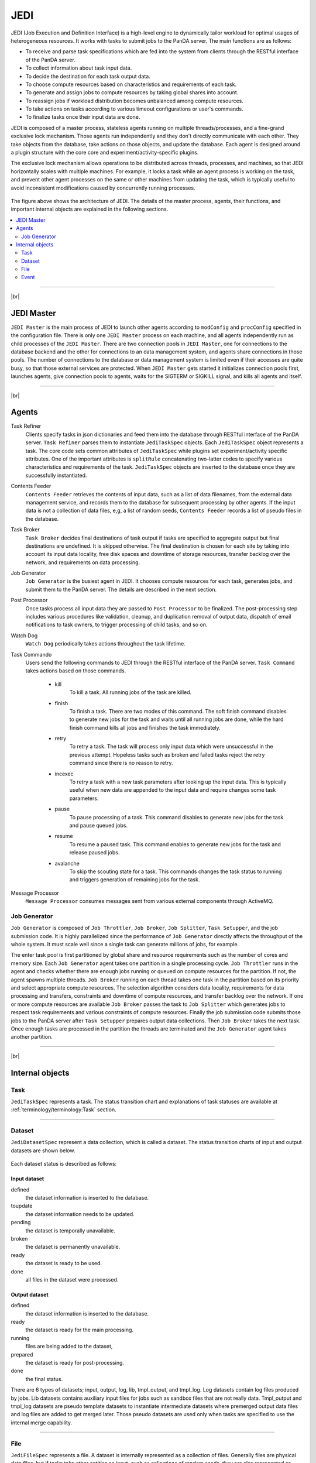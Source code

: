 =====
JEDI
=====

JEDI (Job Execution and Definition Interface) is a high-level engine to dynamically tailor workload
for optimal usages of heterogeneous resources. It works with tasks to submit jobs to the PanDA server.
The main functions are as follows:

* To receive and parse task specifications which are fed into the system from clients through the RESTful
  interface of the PanDA server.
* To collect information about task input data.
* To decide the destination for each task output data.
* To choose compute resources based on characteristics and requirements of each task.
* To generate and assign jobs to compute resources by taking global shares into account.
* To reassign jobs if workload distribution becomes unbalanced among compute resources.
* To take actions on tasks according to various timeout configurations or user's commands.
* To finalize tasks once their input data are done.

JEDI is composed of a master process, stateless agents running on multiple threads/processes,
and a fine-grand exclusive lock mechanism.
Those agents run independently and they don't directly communicate with each other.
They take objects from the database, take actions on those objects, and update the database.
Each agent is designed around a plugin structure with the core core and experiment/activity-specific
plugins.

The exclusive lock mechanism allows operations to be distributed across threads, processes, and machines,
so that JEDI horizontally scales with multiple machines.
For example, it locks a task while an agent process is working on the task,
and prevent other agent processes on the same or other machines from updating the task, which is typically
useful to avoid inconsistent modifications caused by concurrently running processes.

.. figure:: images/jedi.png

The figure above shows the architecture of JEDI.
The details of the master process, agents, their functions, and important internal objects
are explained in the following sections.

.. contents::
    :local:
    :depth: 2

-------

|br|

JEDI Master
--------------
``JEDI Master`` is the main process of JEDI to launch other agents according to ``modConfig`` and
``procConfig`` specified in the configuration file.
There is only one ``JEDI Master`` process on each machine, and all agents independently run as child
processes of the ``JEDI Master``.
There are two connection pools in ``JEDI Master``, one for connections to the database backend
and the other for connections to an data management system,
and agents share connections in those pools.
The number of connections to the database or data management system is limited
even if their accesses are quite busy, so that those external services are protected.
When ``JEDI Master`` gets started it initializes connection pools first, launches agents,
give connection pools to agents, waits for the SIGTERM or SIGKILL signal, and kills
all agents and itself.

-------

|br|


Agents
--------------

Task Refiner
  Clients specify tasks in json dictionaries and feed them into the database through RESTful
  interface of the PanDA server.
  ``Task Refiner`` parses them to instantiate ``JediTaskSpec`` objects.
  Each ``JediTaskSpec`` object represents a task.
  The core code sets common attributes of ``JediTaskSpec`` while plugins set experiment/activity specific attributes.
  One of the important attributes is ``splitRule`` concatenating two-latter codes to specify
  various characteristics and requirements of the task.
  ``JediTaskSpec`` objects are inserted to the database once they are successfully instantiated.

Contents Feeder
  ``Contents Feeder`` retrieves the contents of input data, such as a list of data filenames,
  from the external data management service, and records them to the database for subsequent processing
  by other agents. If the input data is not a collection of data files, e,g, a list of random seeds,
  ``Contents Feeder`` records a list of pseudo files in the database.

Task Broker
  ``Task Broker`` decides final destinations of task output if tasks are specified to aggregate
  output but final destinations are undefined. It is skipped otherwise. The final destination
  is chosen for each site by taking into account its input data locality, free disk spaces and downtime
  of storage resources, transfer backlog over the network, and requirements on data processing.

Job Generator
  ``Job Generator`` is the busiest agent in JEDI. It chooses compute resources for each task,
  generates jobs, and submit them to the PanDA server. The details are described in the next section.

Post Processor
  Once tasks process all input data they are passed to ``Post Processor`` to be finalized.
  The post-processing step includes various procedures like validation, cleanup, and duplication
  removal of output data, dispatch of email notifications to task owners, to trigger processing
  of child tasks, and so on.

Watch Dog
  ``Watch Dog`` periodically takes actions throughout the task lifetime.

Task Commando
  Users send the following commands to JEDI through the RESTful interface of the PanDA server.
  ``Task Command`` takes actions based on those commands.

    * kill
       To kill a task. All running jobs of the task are killed.

    * finish
       To finish a task. There are two modes of this command. The soft finish command disables to generate new jobs
       for the task and waits until all running jobs are done, while the hard finish command kills all jobs and finishes
       the task immediately.

    * retry
       To retry a task. The task will process only input data which were unsuccessful in the previous attempt.
       Hopeless tasks such as broken and failed tasks reject the retry command since there is no reason to retry.

    * incexec
       To retry a task with a new task parameters after looking up the input data. This is typically useful
       when new data are appended to the input data and require changes some task parameters.

    * pause
       To pause processing of a task. This command disables to generate new jobs for the task and pause queued jobs.

    * resume
       To resume a paused task. This command enables to generate new jobs for the task and release paused jobs.

    * avalanche
       To skip the scouting state for a task. This commands changes the task status to running and triggers
       generation of remaining jobs for the task.

Message Processor
  ``Message Processor`` consumes messages sent from various external components through ActiveMQ.


Job Generator
^^^^^^^^^^^^^^^

``Job Generator`` is composed of ``Job Throttler``, ``Job Broker``, ``Job Splitter``, ``Task Setupper``,  and
the job submission code. It is highly parallelized since the performance of ``Job Generator``
directly affects the throughput of the whole system. It must scale well since a single task
can generate millions of jobs, for example.

The enter task pool is first partitioned by global share and resource requirements such as
the number of cores and memory size. Each ``Job Generator`` agent takes one partition
in a single processing cycle.
``Job Throttler`` runs in the agent and checks whether there are enough jobs running or queued on compute resources
for the partition.
If not, the agent spawns multiple threads. ``Job Broker`` running on each thread
takes one task in the partition based on its priority and select appropriate compute resources.
The selection algorithm considers data locality, requirements for data processing and transfers,
constraints and downtime of compute resources, and transfer backlog over the network.
If one or more compute resources are available ``Job Broker`` passes the task to ``Job Splitter``
which generates jobs to respect task requirements and various constraints of compute resources.
Finally the job submission code submits those jobs to the PanDA server after ``Task Setupper`` prepares
output data collections.
Then ``Job Broker`` takes the next task.
Once enough tasks are processed in the partition the threads are terminated and the
``Job Generator`` agent takes another partition.

--------

|br|

Internal objects
------------------

Task
^^^^^^^^^^^^^^
``JediTaskSpec`` represents a task. The status transition chart and explanations of task statuses are
available at :ref:`terminology/terminology:Task` section.

----

Dataset
^^^^^^^^^^^^^^^^^
``JediDatasetSpec`` represent a data collection, which is called a dataset.
The status transition charts of input and output datasets
are shown below.

.. figure:: images/jedi_dataset.png

Each dataset status is described as follows:

Input dataset
++++++++++++++

defined
    the dataset information is inserted to the database.
toupdate
    the dataset information needs to be updated.
pending
    the dataset is temporally unavailable.
broken
    the dataset is permanently unavailable.
ready
    the dataset is ready to be used.
done
    all files in the dataset were processed.

Output dataset
+++++++++++++++

defined
    the dataset information is inserted to the database.
ready
    the dataset is ready for the main processing.
running
    files are being added to the dataset,
prepared
    the dataset is ready for post-processing.
done
    the final status.

There are 6 types of datasets; input, output, log, lib, tmpl_output, and tmpl_log.
Log datasets contain log files produced by jobs. Lib datasets contains auxiliary input files
for jobs such as sandbox files that are not really data.
Tmpl_output and tmpl_log datasets are pseudo template datasets to instantiate intermediate datasets where
premerged output data files and log files are added to get merged later. Those pseudo datasets are used
only when tasks are specified to use the internal merge capability.

-----

File
^^^^^^^^^^^^^^^
``JediFileSpec`` represents a file. A dataset is internally represented as a collection of files.
Generally files are physical data files, but if tasks take other entities as input,
such as collections of random seeds, they are also represented as 'pseudo' files.
Files can be retied until they are successfully processed.
JEDI makes a new replica of the file object for each attempt and passes it to the PanDA
server, i.e., file objects in JEDI are master copies of file objects in the PanDA server,

The status transition charts of input and output files
are shown below.

.. figure:: images/jedi_file.png

Each file status is described as follows:

Input file
+++++++++++
ready
    the file information is correctly retrieved from DDM and is inserted to the JEDI_Dataset_Contents table
missing
    the file is missing in the cloud/site where corresponding task is assigned
lost
    the file was available in the previous lookup but is now unavailable
broken
    the file is corrupted
picked
    the file is picked up to generate jobs
running
    one or more jobs are using the file
finished
    the file was successfully used
failed
    the file was tried multiple times but not succeeded
partial
    the file was split at event-level and some of event chunks were successfully finished

Output file
++++++++++++
defined
    the file information is inserted to the JEDI_Dataset_Contents table
running
    the file is being produced
prepared
    the file is produced
merging
    the file is being merged
finished
    the file was successfully processed
failed
    the file was not produced or failed to be merged

-----

Event
^^^^^^^^^^^^^^
JEDI has a capability to keep track of processing at the sub-file level.
A file is internally represented as a collection of events.
``JediEventSpec`` represents an event which is the finest processing granularity.


The status transition chart of event and each event status
are shown below.

.. figure:: images/jedi_event.png

ready
    ready to be processed
sent
    sent to the pilot
running
    being processed on a worker node
finished
    successfully processed and the corresponding job is still running
cancelled
    the job was killed before the even range was successfully processed
discarded
    the job was killed in the merging state after the event range had finished
done
    successfully processed and waiting to be merged. The corresponding job went to a final job status.
failed
    failed to be processed
fatal
    failed with a fatal error or attempt number reached the max
merged
    the corresponding ES merge job successfully finished
corrupted
    the event is flagged as corrupted in order to be re-processed since corresponding zip file is problematic

---------

|br|
